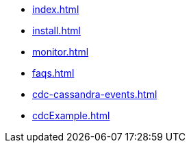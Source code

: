 * xref:index.adoc[]
* xref:install.adoc[]
* xref:monitor.adoc[]
* xref:faqs.adoc[]
* xref:cdc-cassandra-events.adoc[]
* xref:cdcExample.adoc[]



